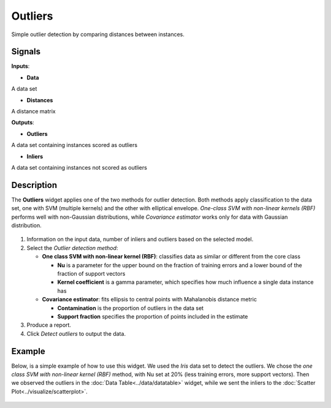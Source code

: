 Outliers
========

.. figure:: icons/outliers.png

Simple outlier detection by comparing distances between instances.

Signals
-------

**Inputs**:

-  **Data**

A data set

-  **Distances**

A distance matrix

**Outputs**:

-  **Outliers**

A data set containing instances scored as outliers

-  **Inliers**

A data set containing instances not scored as outliers

Description
-----------

The **Outliers** widget applies one of the two methods for outlier
detection. Both methods apply classification to the data set, one with
SVM (multiple kernels) and the other with elliptical envelope.
*One-class SVM with non-linear kernels (RBF)* performs well with
non-Gaussian distributions, while *Covariance estimator* works only for
data with Gaussian distribution.

.. figure:: images/Outliers-stamped.png

1. Information on the input data, number of inliers and outliers based
   on the selected model.
2. Select the *Outlier detection method*:

   -  **One class SVM with non-linear kernel (RBF)**: classifies data as
      similar or different from the core class

      -  **Nu** is a parameter for the upper bound on the fraction of
         training errors and a lower bound of the fraction of support
         vectors
      -  **Kernel coefficient** is a gamma parameter, which specifies how
         much influence a single data instance has

   -  **Covariance estimator**: fits ellipsis to central points with
      Mahalanobis distance metric

      -  **Contamination** is the proportion of outliers in the data set
      -  **Support fraction** specifies the proportion of points included
         in the estimate

3. Produce a report. 
4. Click *Detect outliers* to output the data.

Example
-------

Below, is a simple example of how to use this widget. We used the *Iris*
data set to detect the outliers. We chose the *one class SVM with
non-linear kernel (RBF)* method, with Nu set at 20% (less training
errors, more support vectors). Then we observed the outliers in the
:doc:`Data Table<../data/datatable>` widget, while we sent the inliers to the :doc:`Scatter
Plot<../visualize/scatterplot>`.

.. figure:: images/Outliers-Example.png
 

